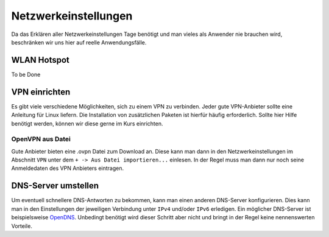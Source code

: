 Netzwerkeinstellungen
=====================

Da das Erklären aller Netzwerkeinstellungen Tage benötigt
und man vieles als Anwender nie brauchen wird, beschränken wir uns hier auf reelle Anwendungsfälle.


WLAN Hotspot
------------
To be Done


VPN einrichten
--------------

Es gibt viele verschiedene Möglichkeiten, sich zu einem VPN zu verbinden.
Jeder gute VPN-Anbieter sollte eine Anleitung für Linux liefern.
Die Installation von zusätzlichen Paketen ist hierfür häufig erforderlich.
Sollte hier Hilfe benötigt werden, können wir diese gerne im Kurs einrichten.


OpenVPN aus Datei
^^^^^^^^^^^^^^^^^

Gute Anbieter bieten eine .ovpn Datei zum Download an.
Diese kann man dann in den Netzwerkeinstellungen im Abschnitt ``VPN`` unter dem ``+ -> Aus Datei importieren...`` einlesen.
In der Regel muss man dann nur noch seine Anmeldedaten des VPN Anbieters eintragen.


DNS-Server umstellen
--------------------

Um eventuell schnellere DNS-Antworten zu bekommen, kann man einen anderen DNS-Server konfigurieren.
Dies kann man in den Einstellungen der jeweiligen Verbindung unter ``IPv4`` und/oder ``IPv6`` erledigen.
Ein möglicher DNS-Server ist beispielsweise `OpenDNS <https://www.opendns.com/>`_.
Unbedingt benötigt wird dieser Schritt aber nicht und bringt in der Regel keine nennenswerten Vorteile.